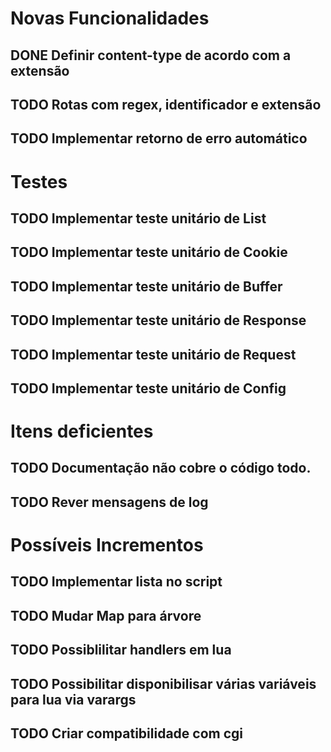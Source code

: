 * Novas Funcionalidades
** DONE Definir content-type de acordo com a extensão
** TODO Rotas com regex, identificador e extensão
** TODO Implementar retorno de erro automático


* Testes
** TODO Implementar teste unitário de List
** TODO Implementar teste unitário de Cookie
** TODO Implementar teste unitário de Buffer
** TODO Implementar teste unitário de Response
** TODO Implementar teste unitário de Request
** TODO Implementar teste unitário de Config

* Itens deficientes
** TODO Documentação não cobre o código todo.
** TODO Rever mensagens de log

* Possíveis Incrementos
** TODO Implementar lista no script
** TODO Mudar Map para árvore
** TODO Possiblilitar handlers em lua
** TODO Possibilitar disponibilisar várias variáveis para lua via varargs
** TODO Criar compatibilidade com cgi
